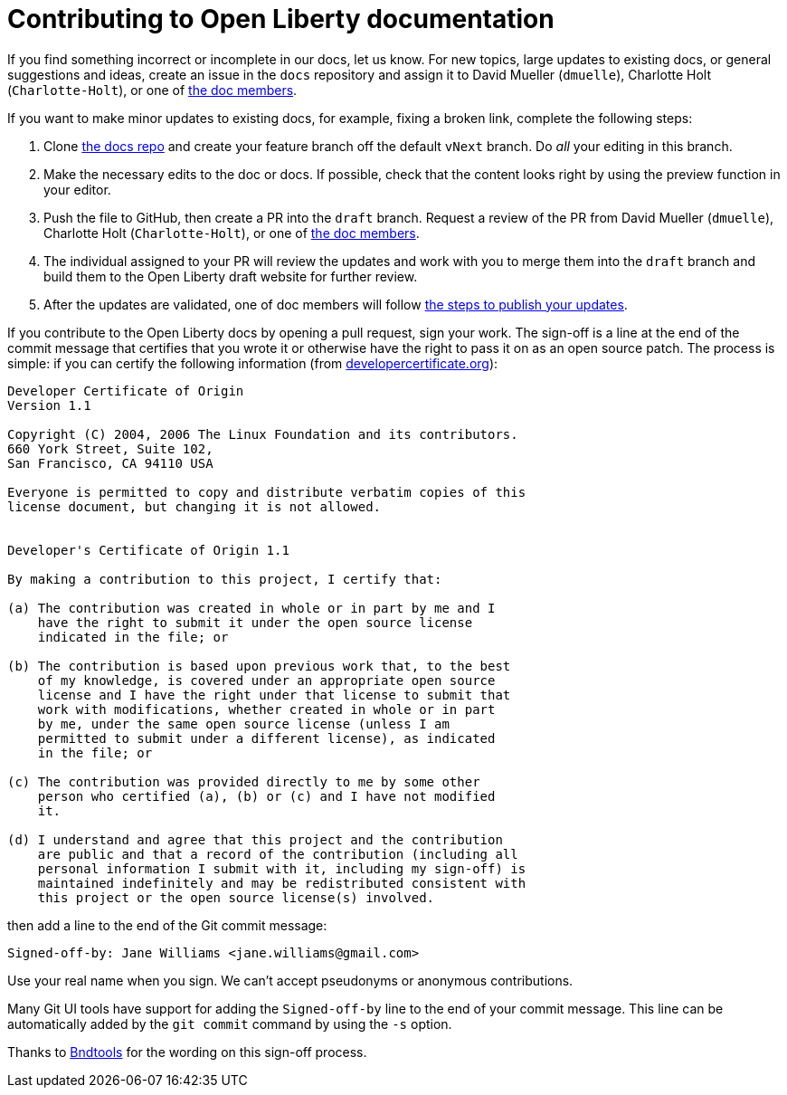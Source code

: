 = Contributing to Open Liberty documentation

If you find something incorrect or incomplete in our docs, let us know. For new topics, large updates to existing docs, or general suggestions and ideas, create an issue in the `docs` repository and assign it to David Mueller (`dmuelle`), Charlotte Holt (`Charlotte-Holt`), or one of https://github.com/orgs/OpenLiberty/teams/docs-members[the doc members].

If you want to make minor updates to existing docs, for example, fixing a broken link, complete the following steps:

. Clone https://github.com/OpenLiberty/docs[the docs repo] and create your feature branch off the default `vNext` branch. Do _all_ your editing in this branch.

. Make the necessary edits to the doc or docs. If possible, check that the content looks right by using the preview function in your editor.

. Push the file to GitHub, then create a PR into the `draft` branch. Request a review of the PR from David Mueller (`dmuelle`), Charlotte Holt (`Charlotte-Holt`), or one of https://github.com/orgs/OpenLiberty/teams/docs-members[the doc members].

. The individual assigned to your PR will review the updates and work with you to merge them into the `draft` branch and build them to the Open Liberty draft website for further review.

. After the updates are validated, one of doc members will follow https://github.com/OpenLiberty/docs#updating-an-existing-topic[the steps to publish your updates].

If you contribute to the Open Liberty docs by opening a pull request, sign your work. The sign-off is a line at the end of the commit message that certifies that you wrote it or otherwise have the right to pass it on as an open source patch. The process is simple: if you can certify the following information (from link:https://developercertificate.org/[developercertificate.org]):

```
Developer Certificate of Origin
Version 1.1

Copyright (C) 2004, 2006 The Linux Foundation and its contributors.
660 York Street, Suite 102,
San Francisco, CA 94110 USA

Everyone is permitted to copy and distribute verbatim copies of this
license document, but changing it is not allowed.


Developer's Certificate of Origin 1.1

By making a contribution to this project, I certify that:

(a) The contribution was created in whole or in part by me and I
    have the right to submit it under the open source license
    indicated in the file; or

(b) The contribution is based upon previous work that, to the best
    of my knowledge, is covered under an appropriate open source
    license and I have the right under that license to submit that
    work with modifications, whether created in whole or in part
    by me, under the same open source license (unless I am
    permitted to submit under a different license), as indicated
    in the file; or

(c) The contribution was provided directly to me by some other
    person who certified (a), (b) or (c) and I have not modified
    it.

(d) I understand and agree that this project and the contribution
    are public and that a record of the contribution (including all
    personal information I submit with it, including my sign-off) is
    maintained indefinitely and may be redistributed consistent with
    this project or the open source license(s) involved.
```

then add a line to the end of the Git commit message:

```
Signed-off-by: Jane Williams <jane.williams@gmail.com>
```

Use your real name when you sign. We can't accept pseudonyms or anonymous contributions.

Many Git UI tools have support for adding the `Signed-off-by` line to the end of your commit message. This line can be automatically added by the `git commit` command by using the `-s` option.

Thanks to link:https://github.com/bndtools/bnd/blob/master/CONTRIBUTING.md[Bndtools] for the wording on this sign-off process.
